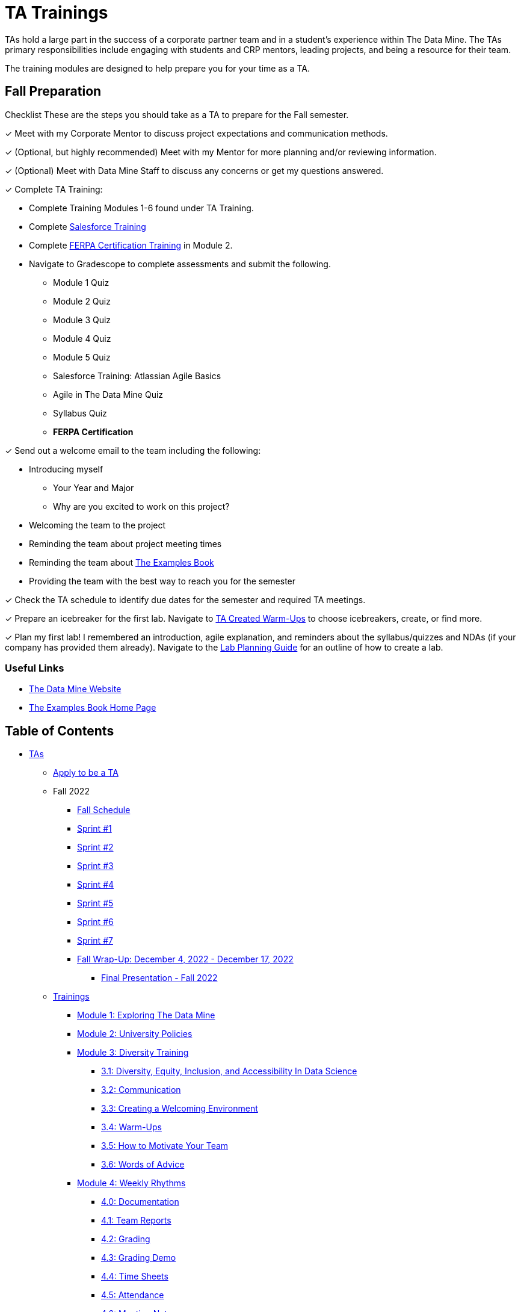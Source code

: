 = TA Trainings

TAs hold a large part in the success of a corporate partner team and in a student’s experience within The Data Mine. The TAs primary responsibilities include engaging with students and CRP mentors, leading projects, and being a resource for their team. 

The training modules are designed to help prepare you for your time as a TA. 

== Fall Preparation
Checklist
These are the steps you should take as a TA to prepare for the Fall semester.

&#10003; Meet with my Corporate Mentor to discuss project expectations and communication methods. 

&#10003; (Optional, but highly recommended) Meet with my Mentor for more planning and/or reviewing information.

&#10003; (Optional) Meet with Data Mine Staff to discuss any concerns or get my questions answered.

&#10003; Complete TA Training:

    * Complete Training Modules 1-6 found under TA Training.
    * Complete link:https://trailhead.salesforce.com/en[Salesforce Training] 
    * Complete link:https://www.purdue.edu/registrar/FERPA/certification.html[FERPA Certification Training] in Module 2.
    * Navigate to Gradescope to complete assessments and submit the following.
        ** Module 1 Quiz
        ** Module 2 Quiz
        ** Module 3 Quiz
        ** Module 4 Quiz
        ** Module 5 Quiz
        ** Salesforce Training: Atlassian Agile Basics
        ** Agile in The Data Mine Quiz
        ** Syllabus Quiz
        ** *FERPA Certification*


&#10003; Send out a welcome email to the team including the following:

    * Introducing myself
        ** Your Year and Major
        ** Why are you excited to work on this project?
    * Welcoming the team to the project
    * Reminding the team about project meeting times
    * Reminding the team about link:https://the-examples-book.com/book/introduction[The Examples Book]
    * Providing the team with the best way to reach you for the semester

&#10003; Check the TA schedule to identify due dates for the semester and required TA meetings.

&#10003; Prepare an icebreaker for the first lab. Navigate to xref:trainingModules/ta_training_module3_4_warmups.adoc[TA Created Warm-Ups] to choose icebreakers, create, or find more.

&#10003; Plan my first lab! I remembered an introduction, agile explanation, and reminders about the syllabus/quizzes and NDAs (if your company has provided them already). Navigate to the xref:trainingModules/ta_training_module4_8_labs.adoc[Lab Planning Guide] for an outline of how to create a lab.  

=== Useful Links
* link:https://datamine.purdue.edu[The Data Mine Website]

* link:https://the-examples-book.com/book/introduction[The Examples Book Home Page]

== Table of Contents 
// Matches the nav doc for TAs

* xref:introduction.adoc[TAs]

** xref:apply.adoc[Apply to be a TA]

** Fall 2022
// *** xref:fall2022/pre_fall_prep.adoc[Pre-Fall Preparation]
*** xref:fall2022/schedule.adoc[Fall Schedule]
*** xref:fall2022/sprint1.adoc[Sprint #1]
*** xref:fall2022/sprint2.adoc[Sprint #2]
*** xref:fall2022/sprint3.adoc[Sprint #3]
*** xref:fall2022/sprint4.adoc[Sprint #4]
*** xref:fall2022/sprint5.adoc[Sprint #5]
*** xref:fall2022/sprint6.adoc[Sprint #6]
*** xref:fall2022/sprint7.adoc[Sprint #7]
*** xref:fall2022/fall_wrap_up.adoc[Fall Wrap-Up: December 4, 2022 - December 17, 2022]
**** xref:fall2022/final_presentation.adoc[Final Presentation - Fall 2022]  

** xref:trainingModules/introduction_trainings.adoc[Trainings]
*** xref:trainingModules/ta_training_module1.adoc[Module 1: Exploring The Data Mine]
*** xref:trainingModules/ta_training_module2.adoc[Module 2: University Policies]
*** xref:trainingModules/ta_training_module3.adoc[Module 3: Diversity Training]
**** xref:trainingModules/ta_training_module3_1_diversity.adoc[3.1: Diversity, Equity, Inclusion, and Accessibility In Data Science]
**** xref:trainingModules/ta_training_module3_2_communication.adoc[3.2: Communication]
**** xref:trainingModules/ta_training_module3_3_environment.adoc[3.3: Creating a Welcoming Environment]
**** xref:trainingModules/ta_training_module3_4_warmups.adoc[3.4: Warm-Ups]
**** xref:trainingModules/ta_training_module3_5_motivate.adoc[3.5: How to Motivate Your Team]
**** xref:trainingModules/ta_training_module3_6_advice.adoc[3.6: Words of Advice]
*** xref:trainingModules/ta_training_module4.adoc[Module 4: Weekly Rhythms]
**** xref:trainingModules/ta_training_module4_0_documentation.adoc[4.0: Documentation]
**** xref:trainingModules/ta_training_module4_1_team_report.adoc[4.1: Team Reports]
**** xref:trainingModules/ta_training_module4_2_grading.adoc[4.2: Grading]
**** xref:trainingModules/ta_training_module4_3_grading_demo.adoc[4.3: Grading Demo]
**** xref:trainingModules/ta_training_module4_4_time_sheets.adoc[4.4: Time Sheets]
**** xref:trainingModules/ta_training_module4_5_attendance.adoc[4.5: Attendance]
**** xref:trainingModules/ta_training_module4_6_meeting_notes.adoc[4.6: Meeting Notes]
**** xref:trainingModules/ta_training_module4_7_meetings.adoc[4.7: Team Meetings]
**** xref:trainingModules/ta_training_module4_8_labs.adoc[4.8: Team Labs]
**** xref:trainingModules/ta_training_module4_9_check_ins.adoc[4.9: Check-Ins]
*** xref:trainingModules/ta_training_module5.adoc[Module 5: Project Planning and Semester Guidance]
**** xref:trainingModules/ta_training_module5_1_project_guide.adoc[5.1: Project Mapping Guide]
**** xref:trainingModules/ta_training_module5_2_time_management.adoc[5.2: Time Management Template]
**** xref:trainingModules/ta_training_module5_3_dashboard_guide.adoc[5.3: Dashboard Guide]
**** xref:trainingModules/ta_training_module5_4_mentor_feedback.adoc[5.4: Mentor Feedback] 
**** xref:trainingModules/ta_training_module5_5_additional_tools.adoc[5.5: Additional Technical Tools]

*** xref:trainingModules/ta_training_module6.adoc[Module 6: Agile Training]
**** xref:trainingModules/ta_training_module6_cheatsheet.adoc[Module 6.1: Agile in The Data Mine Cheat Sheet]

*** xref:trainingModules/ta_training_assessment.adoc[Assessment]

** xref:trainingModules/ta_training_resources.adoc[Resources]

 
